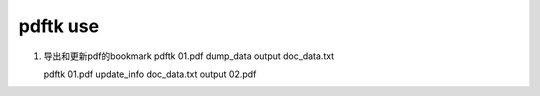 pdftk use
============

#. 导出和更新pdf的bookmark
   pdftk 01.pdf dump_data output doc_data.txt
      
   pdftk 01.pdf update_info doc_data.txt output 02.pdf
